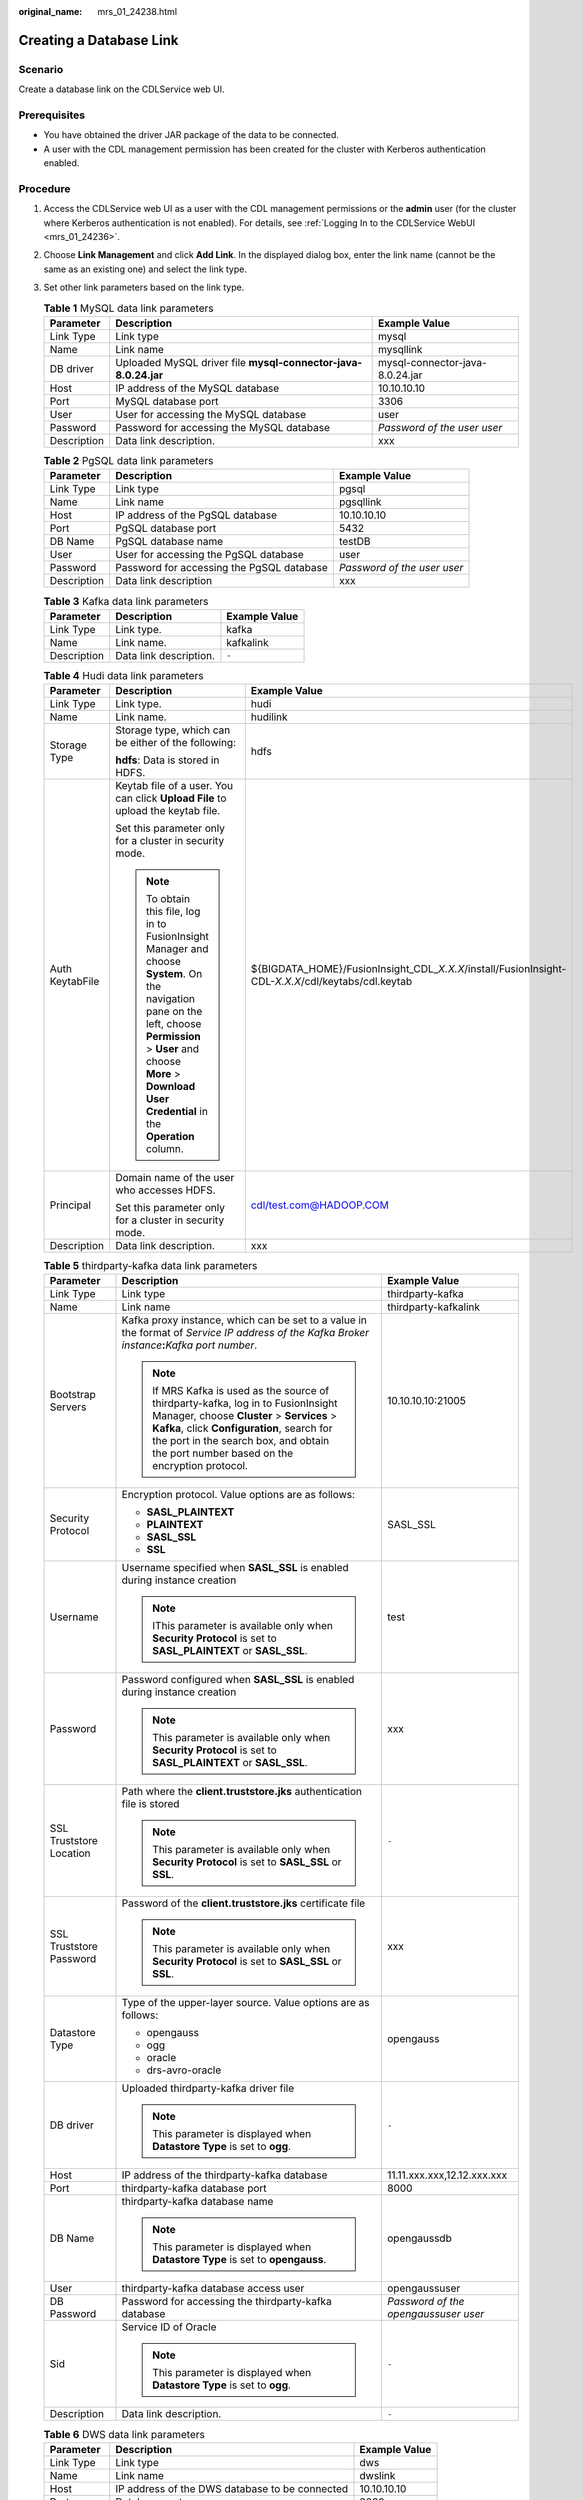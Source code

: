 :original_name: mrs_01_24238.html

.. _mrs_01_24238:

Creating a Database Link
========================

Scenario
--------

Create a database link on the CDLService web UI.

Prerequisites
-------------

-  You have obtained the driver JAR package of the data to be connected.
-  A user with the CDL management permission has been created for the cluster with Kerberos authentication enabled.

Procedure
---------

#. Access the CDLService web UI as a user with the CDL management permissions or the **admin** user (for the cluster where Kerberos authentication is not enabled). For details, see :ref:`Logging In to the CDLService WebUI <mrs_01_24236>`.

#. Choose **Link Management** and click **Add Link**. In the displayed dialog box, enter the link name (cannot be the same as an existing one) and select the link type.

#. Set other link parameters based on the link type.

   .. table:: **Table 1** MySQL data link parameters

      +-------------+----------------------------------------------------------------+---------------------------------+
      | Parameter   | Description                                                    | Example Value                   |
      +=============+================================================================+=================================+
      | Link Type   | Link type                                                      | mysql                           |
      +-------------+----------------------------------------------------------------+---------------------------------+
      | Name        | Link name                                                      | mysqllink                       |
      +-------------+----------------------------------------------------------------+---------------------------------+
      | DB driver   | Uploaded MySQL driver file **mysql-connector-java-8.0.24.jar** | mysql-connector-java-8.0.24.jar |
      +-------------+----------------------------------------------------------------+---------------------------------+
      | Host        | IP address of the MySQL database                               | 10.10.10.10                     |
      +-------------+----------------------------------------------------------------+---------------------------------+
      | Port        | MySQL database port                                            | 3306                            |
      +-------------+----------------------------------------------------------------+---------------------------------+
      | User        | User for accessing the MySQL database                          | user                            |
      +-------------+----------------------------------------------------------------+---------------------------------+
      | Password    | Password for accessing the MySQL database                      | *Password of the user user*     |
      +-------------+----------------------------------------------------------------+---------------------------------+
      | Description | Data link description.                                         | xxx                             |
      +-------------+----------------------------------------------------------------+---------------------------------+

   .. table:: **Table 2** PgSQL data link parameters

      +-------------+-------------------------------------------+-----------------------------+
      | Parameter   | Description                               | Example Value               |
      +=============+===========================================+=============================+
      | Link Type   | Link type                                 | pgsql                       |
      +-------------+-------------------------------------------+-----------------------------+
      | Name        | Link name                                 | pgsqllink                   |
      +-------------+-------------------------------------------+-----------------------------+
      | Host        | IP address of the PgSQL database          | 10.10.10.10                 |
      +-------------+-------------------------------------------+-----------------------------+
      | Port        | PgSQL database port                       | 5432                        |
      +-------------+-------------------------------------------+-----------------------------+
      | DB Name     | PgSQL database name                       | testDB                      |
      +-------------+-------------------------------------------+-----------------------------+
      | User        | User for accessing the PgSQL database     | user                        |
      +-------------+-------------------------------------------+-----------------------------+
      | Password    | Password for accessing the PgSQL database | *Password of the user user* |
      +-------------+-------------------------------------------+-----------------------------+
      | Description | Data link description                     | xxx                         |
      +-------------+-------------------------------------------+-----------------------------+

   .. table:: **Table 3** Kafka data link parameters

      =========== ====================== =============
      Parameter   Description            Example Value
      =========== ====================== =============
      Link Type   Link type.             kafka
      Name        Link name.             kafkalink
      Description Data link description. ``-``
      =========== ====================== =============

   .. table:: **Table 4** Hudi data link parameters

      +-----------------------+-------------------------------------------------------------------------------------------------------------------------------------------------------------------------------------------------------------------------------------+-------------------------------------------------------------------------------------------------------+
      | Parameter             | Description                                                                                                                                                                                                                         | Example Value                                                                                         |
      +=======================+=====================================================================================================================================================================================================================================+=======================================================================================================+
      | Link Type             | Link type.                                                                                                                                                                                                                          | hudi                                                                                                  |
      +-----------------------+-------------------------------------------------------------------------------------------------------------------------------------------------------------------------------------------------------------------------------------+-------------------------------------------------------------------------------------------------------+
      | Name                  | Link name.                                                                                                                                                                                                                          | hudilink                                                                                              |
      +-----------------------+-------------------------------------------------------------------------------------------------------------------------------------------------------------------------------------------------------------------------------------+-------------------------------------------------------------------------------------------------------+
      | Storage Type          | Storage type, which can be either of the following:                                                                                                                                                                                 | hdfs                                                                                                  |
      |                       |                                                                                                                                                                                                                                     |                                                                                                       |
      |                       | **hdfs**: Data is stored in HDFS.                                                                                                                                                                                                   |                                                                                                       |
      +-----------------------+-------------------------------------------------------------------------------------------------------------------------------------------------------------------------------------------------------------------------------------+-------------------------------------------------------------------------------------------------------+
      | Auth KeytabFile       | Keytab file of a user. You can click **Upload File** to upload the keytab file.                                                                                                                                                     | ${BIGDATA_HOME}/FusionInsight_CDL\_\ *X.X.X*/install/FusionInsight-CDL-*X.X.X*/cdl/keytabs/cdl.keytab |
      |                       |                                                                                                                                                                                                                                     |                                                                                                       |
      |                       | Set this parameter only for a cluster in security mode.                                                                                                                                                                             |                                                                                                       |
      |                       |                                                                                                                                                                                                                                     |                                                                                                       |
      |                       | .. note::                                                                                                                                                                                                                           |                                                                                                       |
      |                       |                                                                                                                                                                                                                                     |                                                                                                       |
      |                       |    To obtain this file, log in to FusionInsight Manager and choose **System**. On the navigation pane on the left, choose **Permission** > **User** and choose **More** > **Download User Credential** in the **Operation** column. |                                                                                                       |
      +-----------------------+-------------------------------------------------------------------------------------------------------------------------------------------------------------------------------------------------------------------------------------+-------------------------------------------------------------------------------------------------------+
      | Principal             | Domain name of the user who accesses HDFS.                                                                                                                                                                                          | cdl/test.com@HADOOP.COM                                                                               |
      |                       |                                                                                                                                                                                                                                     |                                                                                                       |
      |                       | Set this parameter only for a cluster in security mode.                                                                                                                                                                             |                                                                                                       |
      +-----------------------+-------------------------------------------------------------------------------------------------------------------------------------------------------------------------------------------------------------------------------------+-------------------------------------------------------------------------------------------------------+
      | Description           | Data link description.                                                                                                                                                                                                              | xxx                                                                                                   |
      +-----------------------+-------------------------------------------------------------------------------------------------------------------------------------------------------------------------------------------------------------------------------------+-------------------------------------------------------------------------------------------------------+

   .. table:: **Table 5** thirdparty-kafka data link parameters

      +-------------------------+-------------------------------------------------------------------------------------------------------------------------------------------------------------------------------------------------------------------------------------------------------------------------+--------------------------------------+
      | Parameter               | Description                                                                                                                                                                                                                                                             | Example Value                        |
      +=========================+=========================================================================================================================================================================================================================================================================+======================================+
      | Link Type               | Link type                                                                                                                                                                                                                                                               | thirdparty-kafka                     |
      +-------------------------+-------------------------------------------------------------------------------------------------------------------------------------------------------------------------------------------------------------------------------------------------------------------------+--------------------------------------+
      | Name                    | Link name                                                                                                                                                                                                                                                               | thirdparty-kafkalink                 |
      +-------------------------+-------------------------------------------------------------------------------------------------------------------------------------------------------------------------------------------------------------------------------------------------------------------------+--------------------------------------+
      | Bootstrap Servers       | Kafka proxy instance, which can be set to a value in the format of *Service IP address of the Kafka Broker instance*\ **:**\ *Kafka port number*.                                                                                                                       | 10.10.10.10:21005                    |
      |                         |                                                                                                                                                                                                                                                                         |                                      |
      |                         | .. note::                                                                                                                                                                                                                                                               |                                      |
      |                         |                                                                                                                                                                                                                                                                         |                                      |
      |                         |    If MRS Kafka is used as the source of thirdparty-kafka, log in to FusionInsight Manager, choose **Cluster** > **Services** > **Kafka**, click **Configuration**, search for the port in the search box, and obtain the port number based on the encryption protocol. |                                      |
      +-------------------------+-------------------------------------------------------------------------------------------------------------------------------------------------------------------------------------------------------------------------------------------------------------------------+--------------------------------------+
      | Security Protocol       | Encryption protocol. Value options are as follows:                                                                                                                                                                                                                      | SASL_SSL                             |
      |                         |                                                                                                                                                                                                                                                                         |                                      |
      |                         | -  **SASL_PLAINTEXT**                                                                                                                                                                                                                                                   |                                      |
      |                         |                                                                                                                                                                                                                                                                         |                                      |
      |                         | -  **PLAINTEXT**                                                                                                                                                                                                                                                        |                                      |
      |                         | -  **SASL_SSL**                                                                                                                                                                                                                                                         |                                      |
      |                         | -  **SSL**                                                                                                                                                                                                                                                              |                                      |
      +-------------------------+-------------------------------------------------------------------------------------------------------------------------------------------------------------------------------------------------------------------------------------------------------------------------+--------------------------------------+
      | Username                | Username specified when **SASL_SSL** is enabled during instance creation                                                                                                                                                                                                | test                                 |
      |                         |                                                                                                                                                                                                                                                                         |                                      |
      |                         | .. note::                                                                                                                                                                                                                                                               |                                      |
      |                         |                                                                                                                                                                                                                                                                         |                                      |
      |                         |    IThis parameter is available only when **Security Protocol** is set to **SASL_PLAINTEXT** or **SASL_SSL**.                                                                                                                                                           |                                      |
      +-------------------------+-------------------------------------------------------------------------------------------------------------------------------------------------------------------------------------------------------------------------------------------------------------------------+--------------------------------------+
      | Password                | Password configured when **SASL_SSL** is enabled during instance creation                                                                                                                                                                                               | xxx                                  |
      |                         |                                                                                                                                                                                                                                                                         |                                      |
      |                         | .. note::                                                                                                                                                                                                                                                               |                                      |
      |                         |                                                                                                                                                                                                                                                                         |                                      |
      |                         |    This parameter is available only when **Security Protocol** is set to **SASL_PLAINTEXT** or **SASL_SSL**.                                                                                                                                                            |                                      |
      +-------------------------+-------------------------------------------------------------------------------------------------------------------------------------------------------------------------------------------------------------------------------------------------------------------------+--------------------------------------+
      | SSL Truststore Location | Path where the **client.truststore.jks** authentication file is stored                                                                                                                                                                                                  | ``-``                                |
      |                         |                                                                                                                                                                                                                                                                         |                                      |
      |                         | .. note::                                                                                                                                                                                                                                                               |                                      |
      |                         |                                                                                                                                                                                                                                                                         |                                      |
      |                         |    This parameter is available only when **Security Protocol** is set to **SASL_SSL** or **SSL**.                                                                                                                                                                       |                                      |
      +-------------------------+-------------------------------------------------------------------------------------------------------------------------------------------------------------------------------------------------------------------------------------------------------------------------+--------------------------------------+
      | SSL Truststore Password | Password of the **client.truststore.jks** certificate file                                                                                                                                                                                                              | xxx                                  |
      |                         |                                                                                                                                                                                                                                                                         |                                      |
      |                         | .. note::                                                                                                                                                                                                                                                               |                                      |
      |                         |                                                                                                                                                                                                                                                                         |                                      |
      |                         |    This parameter is available only when **Security Protocol** is set to **SASL_SSL** or **SSL**.                                                                                                                                                                       |                                      |
      +-------------------------+-------------------------------------------------------------------------------------------------------------------------------------------------------------------------------------------------------------------------------------------------------------------------+--------------------------------------+
      | Datastore Type          | Type of the upper-layer source. Value options are as follows:                                                                                                                                                                                                           | opengauss                            |
      |                         |                                                                                                                                                                                                                                                                         |                                      |
      |                         | -  opengauss                                                                                                                                                                                                                                                            |                                      |
      |                         |                                                                                                                                                                                                                                                                         |                                      |
      |                         | -  ogg                                                                                                                                                                                                                                                                  |                                      |
      |                         | -  oracle                                                                                                                                                                                                                                                               |                                      |
      |                         | -  drs-avro-oracle                                                                                                                                                                                                                                                      |                                      |
      +-------------------------+-------------------------------------------------------------------------------------------------------------------------------------------------------------------------------------------------------------------------------------------------------------------------+--------------------------------------+
      | DB driver               | Uploaded thirdparty-kafka driver file                                                                                                                                                                                                                                   | ``-``                                |
      |                         |                                                                                                                                                                                                                                                                         |                                      |
      |                         | .. note::                                                                                                                                                                                                                                                               |                                      |
      |                         |                                                                                                                                                                                                                                                                         |                                      |
      |                         |    This parameter is displayed when **Datastore Type** is set to **ogg**.                                                                                                                                                                                               |                                      |
      +-------------------------+-------------------------------------------------------------------------------------------------------------------------------------------------------------------------------------------------------------------------------------------------------------------------+--------------------------------------+
      | Host                    | IP address of the thirdparty-kafka database                                                                                                                                                                                                                             | 11.11.xxx.xxx,12.12.xxx.xxx          |
      +-------------------------+-------------------------------------------------------------------------------------------------------------------------------------------------------------------------------------------------------------------------------------------------------------------------+--------------------------------------+
      | Port                    | thirdparty-kafka database port                                                                                                                                                                                                                                          | 8000                                 |
      +-------------------------+-------------------------------------------------------------------------------------------------------------------------------------------------------------------------------------------------------------------------------------------------------------------------+--------------------------------------+
      | DB Name                 | thirdparty-kafka database name                                                                                                                                                                                                                                          | opengaussdb                          |
      |                         |                                                                                                                                                                                                                                                                         |                                      |
      |                         | .. note::                                                                                                                                                                                                                                                               |                                      |
      |                         |                                                                                                                                                                                                                                                                         |                                      |
      |                         |    This parameter is displayed when **Datastore Type** is set to **opengauss**.                                                                                                                                                                                         |                                      |
      +-------------------------+-------------------------------------------------------------------------------------------------------------------------------------------------------------------------------------------------------------------------------------------------------------------------+--------------------------------------+
      | User                    | thirdparty-kafka database access user                                                                                                                                                                                                                                   | opengaussuser                        |
      +-------------------------+-------------------------------------------------------------------------------------------------------------------------------------------------------------------------------------------------------------------------------------------------------------------------+--------------------------------------+
      | DB Password             | Password for accessing the thirdparty-kafka database                                                                                                                                                                                                                    | *Password of the opengaussuser user* |
      +-------------------------+-------------------------------------------------------------------------------------------------------------------------------------------------------------------------------------------------------------------------------------------------------------------------+--------------------------------------+
      | Sid                     | Service ID of Oracle                                                                                                                                                                                                                                                    | ``-``                                |
      |                         |                                                                                                                                                                                                                                                                         |                                      |
      |                         | .. note::                                                                                                                                                                                                                                                               |                                      |
      |                         |                                                                                                                                                                                                                                                                         |                                      |
      |                         |    This parameter is displayed when **Datastore Type** is set to **ogg**.                                                                                                                                                                                               |                                      |
      +-------------------------+-------------------------------------------------------------------------------------------------------------------------------------------------------------------------------------------------------------------------------------------------------------------------+--------------------------------------+
      | Description             | Data link description.                                                                                                                                                                                                                                                  | ``-``                                |
      +-------------------------+-------------------------------------------------------------------------------------------------------------------------------------------------------------------------------------------------------------------------------------------------------------------------+--------------------------------------+

   .. table:: **Table 6** DWS data link parameters

      =========== ============================================== =============
      Parameter   Description                                    Example Value
      =========== ============================================== =============
      Link Type   Link type                                      dws
      Name        Link name                                      dwslink
      Host        IP address of the DWS database to be connected 10.10.10.10
      Port        Database port                                  8000
      DB Name     Name of the database to be connected to        default
      User        Database access user                           test
      Password    Password for accessing the database            xxx
      Description Data link description.                         ``-``
      =========== ============================================== =============

   .. table:: **Table 7** opengauss data link parameters

      +-------------+------------------------------------------------------+---------------+
      | Parameter   | Description                                          | Example Value |
      +=============+======================================================+===============+
      | Link Type   | Link type                                            | opengauss     |
      +-------------+------------------------------------------------------+---------------+
      | Name        | Link name                                            | opengausslink |
      +-------------+------------------------------------------------------+---------------+
      | Host        | IP address of the opengauss database to be connected | 10.10.10.10   |
      +-------------+------------------------------------------------------+---------------+
      | Port        | Database port                                        | 8000          |
      +-------------+------------------------------------------------------+---------------+
      | DB Name     | Name of the database to be connected to              | default       |
      +-------------+------------------------------------------------------+---------------+
      | User        | Database access user                                 | test          |
      +-------------+------------------------------------------------------+---------------+
      | Password    | Password for accessing the database                  | xxx           |
      +-------------+------------------------------------------------------+---------------+
      | Description | Data link description.                               | ``-``         |
      +-------------+------------------------------------------------------+---------------+

   .. table:: **Table 8** ClickHouse data link parameters

      +-----------------------+------------------------------------------------------------------------------------------------------------------------------------------------------------------------------------------------------------------------------------+-----------------------+
      | Parameter             | Description                                                                                                                                                                                                                        | Example Value         |
      +=======================+====================================================================================================================================================================================================================================+=======================+
      | Link Type             | Link type                                                                                                                                                                                                                          | dws                   |
      +-----------------------+------------------------------------------------------------------------------------------------------------------------------------------------------------------------------------------------------------------------------------+-----------------------+
      | Name                  | Link name                                                                                                                                                                                                                          | clickhouselink        |
      +-----------------------+------------------------------------------------------------------------------------------------------------------------------------------------------------------------------------------------------------------------------------+-----------------------+
      | Host                  | *Service IP address of the ClickHouseBalancer instance of ClickHouse:HTTP balancer port number*. Multiple ClickHouse instances can be connected using commas (,).                                                                  | 10.10.10.10:21428     |
      |                       |                                                                                                                                                                                                                                    |                       |
      |                       | .. note::                                                                                                                                                                                                                          |                       |
      |                       |                                                                                                                                                                                                                                    |                       |
      |                       |    To obtain the HTTP balancer port number, log in to Manager, choose **Cluster** > **Services** > **ClickHouse**, click **Logic Cluster**, and obtain the port number from the **HTTP Balancer Port** column in the cluster list. |                       |
      +-----------------------+------------------------------------------------------------------------------------------------------------------------------------------------------------------------------------------------------------------------------------+-----------------------+
      | User                  | Database access user                                                                                                                                                                                                               | test                  |
      +-----------------------+------------------------------------------------------------------------------------------------------------------------------------------------------------------------------------------------------------------------------------+-----------------------+
      | Password              | Password for accessing the database                                                                                                                                                                                                | xxx                   |
      +-----------------------+------------------------------------------------------------------------------------------------------------------------------------------------------------------------------------------------------------------------------------+-----------------------+
      | Description           | Data link description.                                                                                                                                                                                                             | ``-``                 |
      +-----------------------+------------------------------------------------------------------------------------------------------------------------------------------------------------------------------------------------------------------------------------+-----------------------+

#. After the parameters are configured, click **Test** to check whether the data link is normal.

   After the test is successful, click **OK**.

